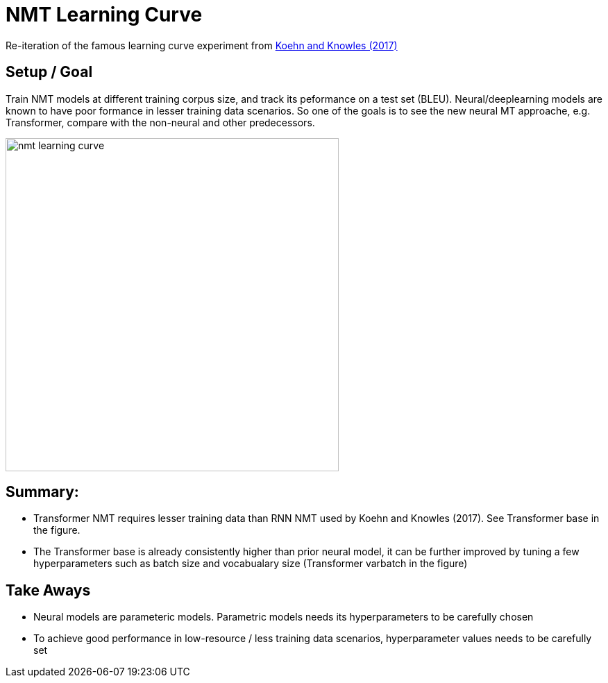 = NMT Learning Curve 

Re-iteration of the famous learning curve experiment from https://aclanthology.org/W17-3204/[Koehn and Knowles (2017)]

== Setup / Goal
Train NMT models at different training corpus size, and track its peformance on a test set (BLEU).
Neural/deeplearning models are known to have poor formance in lesser training data scenarios.  
So one of the goals is to see the new neural MT approache, e.g. Transformer, compare with the non-neural and other predecessors.


image::nmt-learning-curve.png[width=480px]

== Summary:

* Transformer NMT requires lesser training data than RNN NMT used by Koehn and Knowles (2017). See Transformer base in the figure. 
* The Transformer base is already consistently higher than prior neural model, it can be further improved by tuning a few hyperparameters such as batch size and vocabualary size (Transformer varbatch in the figure)



== Take Aways

* Neural models are parameteric models. Parametric models needs its hyperparameters to be carefully chosen
* To achieve good performance in low-resource / less training data scenarios, hyperparameter values needs to be carefully set
